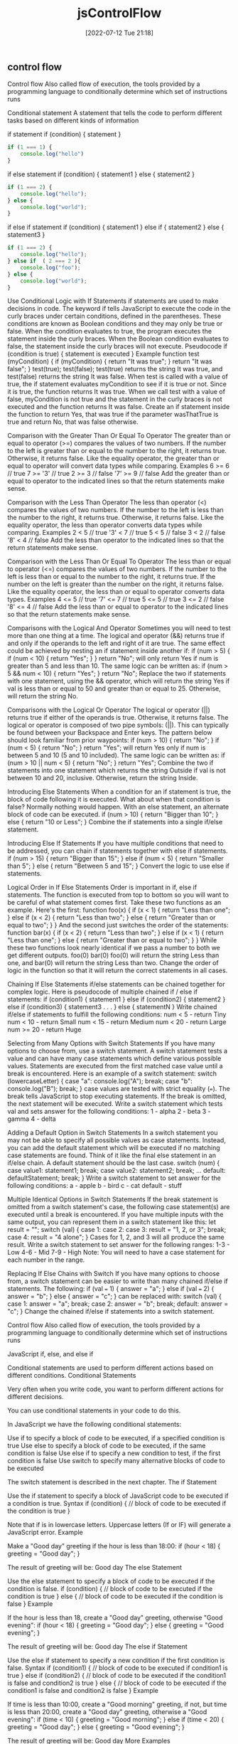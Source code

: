 :PROPERTIES:
:ID:       cf20a83e-974e-48fc-9b34-f4dbd92a2bcd
:mtime:    20230206181543 20220712212128
:ctime:    20220712211827
:END:
#+title: jsControlFlow
#+date: [2022-07-12 Tue 21:18]

** control flow

Control flow Also called flow of execution,
the tools provided by a programming language to conditionally determine which set of instructions runs

Conditional statement
A statement that tells the code to perform different tasks based on different kinds of information

if statement
if (condition) {
  statement
}
#+begin_src js
if (1 === 1) {
    console.log("hello")
}
#+end_src

if else statement
if (condition) {
  statement1
} else {
  statement2
}

#+begin_src js
if (1 === 2) {
    console.log("hello");
} else {
    console.log("world");
}
#+end_src

if else if statement
if (condition) {
  statement1
} else if {
  statement2
} else {
  statement3
}

#+begin_src js
if (1 === 2) {
    console.log("hello");
} else if  ( 2 === 2 ){
    console.log("foo");
} else {
    console.log("world");
}
#+end_src

Use Conditional Logic with If Statements
if statements are used to make decisions in code. The keyword if tells JavaScript to execute the code in the curly braces under certain conditions, defined in the parentheses. These conditions are known as Boolean conditions and they may only be true or false.
When the condition evaluates to true, the program executes the statement inside the curly braces. When the Boolean condition evaluates to false, the statement inside the curly braces will not execute.
Pseudocode
if (condition is true) {
  statement is executed
}
Example
function test (myCondition) {
  if (myCondition) {
    return "It was true";
  }
  return "It was false";
}
test(true);
test(false);
test(true) returns the string It was true, and test(false) returns the string It was false.
When test is called with a value of true, the if statement evaluates myCondition to see if it is true or not. Since it is true, the function returns It was true. When we call test with a value of false, myCondition is not true and the statement in the curly braces is not executed and the function returns It was false.
Create an if statement inside the function to return Yes, that was true if the parameter wasThatTrue is true and return No, that was false otherwise.

Comparison with the Greater Than Or Equal To Operator
The greater than or equal to operator (>=) compares the values of two numbers. If the number to the left is greater than or equal to the number to the right, it returns true. Otherwise, it returns false.
Like the equality operator, the greater than or equal to operator will convert data types while comparing.
Examples
6   >=  6  // true
7   >= '3' // true
2   >=  3  // false
'7' >=  9  // false
Add the greater than or equal to operator to the indicated lines so that the return statements make sense.

Comparison with the Less Than Operator
The less than operator (<) compares the values of two numbers. If the number to the left is less than the number to the right, it returns true. Otherwise, it returns false. Like the equality operator, the less than operator converts data types while comparing.
Examples
2   < 5 // true
'3' < 7 // true
5   < 5 // false
3   < 2 // false
'8' < 4 // false
Add the less than operator to the indicated lines so that the return statements make sense.

Comparison with the Less Than Or Equal To Operator
The less than or equal to operator (<=) compares the values of two numbers. If the number to the left is less than or equal to the number to the right, it returns true. If the number on the left is greater than the number on the right, it returns false. Like the equality operator, the less than or equal to operator converts data types.
Examples
4   <= 5 // true
'7' <= 7 // true
5   <= 5 // true
3   <= 2 // false
'8' <= 4 // false
Add the less than or equal to operator to the indicated lines so that the return statements make sense.

Comparisons with the Logical And Operator
Sometimes you will need to test more than one thing at a time. The logical and operator (&&) returns true if and only if the operands to the left and right of it are true.
The same effect could be achieved by nesting an if statement inside another if:
if (num > 5) {
  if (num < 10) {
    return "Yes";
  }
}
return "No";
will only return Yes if num is greater than 5 and less than 10. The same logic can be written as:
if (num > 5 && num < 10) {
  return "Yes";
}
return "No";
Replace the two if statements with one statement, using the && operator, which will return the string Yes if val is less than or equal to 50 and greater than or equal to 25. Otherwise, will return the string No.

Comparisons with the Logical Or Operator
The logical or operator (||) returns true if either of the operands is true. Otherwise, it returns false.
The logical or operator is composed of two pipe symbols: (||). This can typically be found between your Backspace and Enter keys.
The pattern below should look familiar from prior waypoints:
if (num > 10) {
  return "No";
}
if (num < 5) {
  return "No";
}
return "Yes";
will return Yes only if num is between 5 and 10 (5 and 10 included). The same logic can be written as:
if (num > 10 || num < 5) {
  return "No";
}
return "Yes";
Combine the two if statements into one statement which returns the string Outside if val is not between 10 and 20, inclusive. Otherwise, return the string Inside.

Introducing Else Statements
When a condition for an if statement is true, the block of code following it is executed. What about when that condition is false? Normally nothing would happen. With an else statement, an alternate block of code can be executed.
if (num > 10) {
  return "Bigger than 10";
} else {
  return "10 or Less";
}
Combine the if statements into a single if/else statement.

Introducing Else If Statements
If you have multiple conditions that need to be addressed, you can chain if statements together with else if statements.
if (num > 15) {
  return "Bigger than 15";
} else if (num < 5) {
  return "Smaller than 5";
} else {
  return "Between 5 and 15";
}
Convert the logic to use else if statements.

Logical Order in If Else Statements
Order is important in if, else if statements.
The function is executed from top to bottom so you will want to be careful of what statement comes first.
Take these two functions as an example.
Here's the first:
function foo(x) {
  if (x < 1) {
    return "Less than one";
  } else if (x < 2) {
    return "Less than two";
  } else {
    return "Greater than or equal to two";
  }
}
And the second just switches the order of the statements:
function bar(x) {
  if (x < 2) {
    return "Less than two";
  } else if (x < 1) {
    return "Less than one";
  } else {
    return "Greater than or equal to two";
  }
}
While these two functions look nearly identical if we pass a number to both we get different outputs.
foo(0)
bar(0)
foo(0) will return the string Less than one, and bar(0) will return the string Less than two.
Change the order of logic in the function so that it will return the correct statements in all cases.

Chaining If Else Statements
if/else statements can be chained together for complex logic. Here is pseudocode of multiple chained if / else if statements:
if (condition1) {
  statement1
} else if (condition2) {
  statement2
} else if (condition3) {
  statement3
. . .
} else {
  statementN
}
Write chained if/else if statements to fulfill the following conditions:
num < 5 - return Tiny
num < 10 - return Small
num < 15 - return Medium
num < 20 - return Large
num >= 20 - return Huge

Selecting from Many Options with Switch Statements
If you have many options to choose from, use a switch statement. A switch statement tests a value and can have many case statements which define various possible values. Statements are executed from the first matched case value until a break is encountered.
Here is an example of a switch statement:
switch (lowercaseLetter) {
  case "a":
    console.log("A");
    break;
  case "b":
    console.log("B");
    break;
}
case values are tested with strict equality (===). The break tells JavaScript to stop executing statements. If the break is omitted, the next statement will be executed.
Write a switch statement which tests val and sets answer for the following conditions:
1 - alpha
2 - beta
3 - gamma
4 - delta

Adding a Default Option in Switch Statements
In a switch statement you may not be able to specify all possible values as case statements. Instead, you can add the default statement which will be executed if no matching case statements are found. Think of it like the final else statement in an if/else chain.
A default statement should be the last case.
switch (num) {
  case value1:
    statement1;
    break;
  case value2:
    statement2;
    break;
...
  default:
    defaultStatement;
    break;
}
Write a switch statement to set answer for the following conditions:
a - apple
b - bird
c - cat
default - stuff

Multiple Identical Options in Switch Statements
If the break statement is omitted from a switch statement's case, the following case statement(s) are executed until a break is encountered. If you have multiple inputs with the same output, you can represent them in a switch statement like this:
let result = "";
switch (val) {
  case 1:
  case 2:
  case 3:
    result = "1, 2, or 3";
    break;
  case 4:
    result = "4 alone";
}
Cases for 1, 2, and 3 will all produce the same result.
Write a switch statement to set answer for the following ranges:
1-3 - Low
4-6 - Mid
7-9 - High
Note: You will need to have a case statement for each number in the range.

Replacing If Else Chains with Switch
If you have many options to choose from, a switch statement can be easier to write than many chained if/else if statements. The following:
if (val === 1) {
  answer = "a";
} else if (val === 2) {
  answer = "b";
} else {
  answer = "c";
}
can be replaced with:
switch (val) {
  case 1:
    answer = "a";
    break;
  case 2:
    answer = "b";
    break;
  default:
    answer = "c";
}
Change the chained if/else if statements into a switch statement.

Control flow
    Also called flow of execution, the tools provided by a programming language to conditionally determine which set of instructions runs

JavaScript if, else, and else if

Conditional statements are used to perform different actions based on different conditions.
Conditional Statements

Very often when you write code, you want to perform different actions for different decisions.

You can use conditional statements in your code to do this.

In JavaScript we have the following conditional statements:

    Use if to specify a block of code to be executed, if a specified condition is true
    Use else to specify a block of code to be executed, if the same condition is false
    Use else if to specify a new condition to test, if the first condition is false
    Use switch to specify many alternative blocks of code to be executed

The switch statement is described in the next chapter.
The if Statement

Use the if statement to specify a block of JavaScript code to be executed if a condition is true.
Syntax
if (condition) {
  //  block of code to be executed if the condition is true
}

Note that if is in lowercase letters. Uppercase letters (If or IF) will generate a JavaScript error.
Example

Make a "Good day" greeting if the hour is less than 18:00:
if (hour < 18) {
  greeting = "Good day";
}

The result of greeting will be:
Good day
The else Statement

Use the else statement to specify a block of code to be executed if the condition is false.
if (condition) {
  //  block of code to be executed if the condition is true
} else {
  //  block of code to be executed if the condition is false
}
Example

If the hour is less than 18, create a "Good day" greeting, otherwise "Good evening":
if (hour < 18) {
  greeting = "Good day";
} else {
  greeting = "Good evening";
}

The result of greeting will be:
Good day
The else if Statement

Use the else if statement to specify a new condition if the first condition is false.
Syntax
if (condition1) {
  //  block of code to be executed if condition1 is true
} else if (condition2) {
  //  block of code to be executed if the condition1 is false and condition2 is true
} else {
  //  block of code to be executed if the condition1 is false and condition2 is false
}
Example

If time is less than 10:00, create a "Good morning" greeting, if not, but time is less than 20:00, create a "Good day" greeting, otherwise a "Good evening":
if (time < 10) {
  greeting = "Good morning";
} else if (time < 20) {
  greeting = "Good day";
} else {
  greeting = "Good evening";
}

The result of greeting will be:
Good day
More Examples

Random link
This example will write a link to either W3Schools or to the World Wildlife Foundation (WWF). By using a random number, there is a 50% chance for each of the links.
Test Yourself With Exercises
Exercise:

Fix the if statement to alert "Hello World" if x is greater than y.

if x > y
  alert("Hello World");


Start the Exercise

JavaScript Switch Statement

The switch statement is used to perform different actions based on different conditions.
The JavaScript Switch Statement

Use the switch statement to select one of many code blocks to be executed.
Syntax
switch(expression) {
  case x:
    // code block
    break;
  case y:
    // code block
    break;
  default:
    // code block
}

This is how it works:

    The switch expression is evaluated once.
    The value of the expression is compared with the values of each case.
    If there is a match, the associated block of code is executed.
    If there is no match, the default code block is executed.

Example

The getDay() method returns the weekday as a number between 0 and 6.

(Sunday=0, Monday=1, Tuesday=2 ..)

This example uses the weekday number to calculate the weekday name:
switch (new Date().getDay()) {
  case 0:
    day = "Sunday";
    break;
  case 1:
    day = "Monday";
    break;
  case 2:
     day = "Tuesday";
    break;
  case 3:
    day = "Wednesday";
    break;
  case 4:
    day = "Thursday";
    break;
  case 5:
    day = "Friday";
    break;
  case 6:
    day = "Saturday";
}

The result of day will be:
Saturday
The break Keyword

When JavaScript reaches a break keyword, it breaks out of the switch block.

This will stop the execution inside the switch block.

It is not necessary to break the last case in a switch block. The block breaks (ends) there anyway.

Note: If you omit the break statement, the next case will be executed even if the evaluation does not match the case.
The default Keyword

The default keyword specifies the code to run if there is no case match:
Example

The getDay() method returns the weekday as a number between 0 and 6.

If today is neither Saturday (6) nor Sunday (0), write a default message:
switch (new Date().getDay()) {
  case 6:
    text = "Today is Saturday";
    break;
  case 0:
    text = "Today is Sunday";
    break;
  default:
    text = "Looking forward to the Weekend";
}

The result of text will be:
Today is Saturday

The default case does not have to be the last case in a switch block:
Example
switch (new Date().getDay()) {
  default:
    text = "Looking forward to the Weekend";
    break;
  case 6:
    text = "Today is Saturday";
    break;
  case 0:
    text = "Today is Sunday";
}

If default is not the last case in the switch block, remember to end the default case with a break.
Common Code Blocks

Sometimes you will want different switch cases to use the same code.

In this example case 4 and 5 share the same code block, and 0 and 6 share another code block:
Example
switch (new Date().getDay()) {
  case 4:
  case 5:
    text = "Soon it is Weekend";
    break;
  case 0:
  case 6:
    text = "It is Weekend";
    break;
  default:
    text = "Looking forward to the Weekend";
}
Switching Details

If multiple cases matches a case value, the first case is selected.

If no matching cases are found, the program continues to the default label.

If no default label is found, the program continues to the statement(s) after the switch.
Strict Comparison

Switch cases use strict comparison (===).

The values must be of the same type to match.

A strict comparison can only be true if the operands are of the same type.

In this example there will be no match for x:
Example
let x = "0";
switch (x) {
  case 0:
    text = "Off";
    break;
  case 1:
    text = "On";
    break;
  default:
    text = "No value found";
}
Test Yourself With Exercises
Exercise:

Create a switch statement that will alert "Hello" if fruits is "banana", and "Welcome" if fruits is "apple".

(fruits) {
  "Banana":
    alert("Hello")
    break;
  "Apple":
    alert("Welcome")
    break;
}


Start the Exercise

*** control flow thinkful

Control flow
1.5 hoursAverage Reading Time
Learning Objective
By the end of this lesson, you will be able to write if/else statements concisely. You'll also be able to use switch statements to control the flow of programs.

Overview
You already know how to use if/else statements to control the flow of code. And although you can always effectively control the flow of the code with the if/else statements that you've learned so far, there are some additional tools that can make your code simpler. In this lesson, you will explore different ways of writing if/else statements. You'll also learn about switch statements, which offer another way of controlling the flow of programs.

It's important to know the various tools that you have available as a developer. Ultimately, the tool that you'll use in specific cases will likely come down to your personal preferences.

Start by watching the video below, which provides a brief introduction to simple if statements and the switch statement. Then, read through the rest of the lesson and complete the practice work required. This will give you a full understanding of these concepts.


Single-line if statements
There's a lot of talk about if/else statements. And with good reason—they're pretty useful. But sometimes you don't need an else statement as part of your conditional. Take a look:

function getPrice(product) {
  let price = product.priceInCents;
  if (product.onSale) {
    price = price * 0.9;
  }

  return price;
}

const product = {
  priceInCents: 2100,
  name: "Red Beanie",
  size: "L",
  onSale: true,
};
getPrice(product); //> 1890
Here, the getPrice() function applies a 10% discount to any item that has onSale set to a truthy value. And although the above code sample is perfectly fine, you may also see the following:

function getPrice(product) {
  let price = product.priceInCents;
  if (product.onSale) price = price * 0.9;

  return price;
}
This function definition, by contrast, has removed that set of curly brackets {} and has instead added the remaining line, price=price*0.9, to the line above it. However, you should only consolidate lines like this in your own code if the content inside the block is very short. Otherwise, it will be too difficult to read.

It's important to note that there is no substantive difference between these two options. They simply look different.

The conditional operator
The conditional operator, also commonly called the ternary operator, is a way to write a short if/else statement. It should be used only if the overall if/else statement is very short. The syntax works like this:

(conditional expression) ? (expression if true) : (expression if false)
Take a look at the following rewrite of the getPrice() function. As you can see, this function is now much more concise, which makes it cleaner and easier to read.

function getPrice(product) {
  return product.onSale ? product.priceInCents * 0.9 : product.priceInCents;
}
To make sure you understand what is happening here, take a moment to break this down. The expression before the question mark is the conditional. If it evaluates to a truthy value, the expression after the ? will be returned. But if the conditional evaluates to a falsy value, the expression after the colon : will be returned.

When it comes to comparing the options discussed here, there's no one best approach. The single-line if statement, the conditional operator, and a full if/else statement can all work for you. Over time, you'll develop preferences based on which method you find to be clearest and easiest to read. However, because you're still learning the ropes, you should default to writing out the full statement for the time being. This will help you become comfortable with the process before you start abbreviating it.

To learn more, check out MDN's page about the conditional operator.

The switch statement
Sometimes, like in the cases noted above, your if/else statements can be quite short. But sometimes, they can be very long.

Take a look at this example. What do you think this code does?

function getStateSalesTax(stateAbbreviation) {
  let result;
  if (stateAbbreviation === "CA") {
    result = 0.0725;
  } else if (stateAbbreviation === "CO") {
    result = 0.029;
  } else if (stateAbbreviation === "GA") {
    result = 0.04;
  } else if (stateAbbreviation === "VT") {
    result = 0.06;
  } else {
    result = 0;
  }

  return result;
}
The code above is actually pretty straightforward—depending on the state that is inputted, a different value (in this case, a sales tax amount) is returned. But this might feel a bit clunky. Fortunately, there's another way that you could write the function above: with the switch statement.

function getStateSalesTax(stateAbbreviation) {
  let result;
  switch (stateAbbreviation) {
    case "CA":
      result = 0.0725;
      break;
    case "CO":
      result = 0.029;
      break;
    case "GA":
      result = 0.04;
      break;
    case "VT":
      result = 0.06;
      break;
    default:
      result = 0;
  }

  return result;
}
So, what's happening here? Right after the switch keyword is introduced, the given expression is evaluated. Then, a matching case is searched for using strict equality. If anything matches, it runs the code in that case. The break keyword stops the current switch statement, preventing the code from running for any more cases. If no matching value is found, the default runs.

Usually, case statements will use break between each case. This can help you avoid getting behavior or results that you don't expect.

Sometimes, the fallthrough behavior is helpful. For example, look at this code sample:

function getStateSalesTax(stateAbbreviation) {
  let result;
  switch (stateAbbreviation) {
    case "CA":
      result = 0.0725;
      break;
    case "CO":
      result = 0.029;
      break;
    case "GA":
      result = 0.04;
      break;
    case "MD":
    case "VT":
    case "WV":
      result = 0.06;
      break;
    default:
      result = 0;
  }

  return result;
}
In this example, "MD", "VT", and "WV" all have the same sales tax. Entering any one of those values will set the result to the same value.

The two functions discussed above will work in similar ways. Ultimately, it'll be up to you when you want to use a switch statement instead of a longer if/else statement.

If you want to learn more, consult MDN's page on the switch statement.

** iterate wip

Accumulator pattern
Pseudocoding
The process of writing the steps and logic that you would implement in code, but in normal language rather than in commands that a programming language could execute
Accumulator pattern
A chunk of code that uses a loop to accumulate data

let sum = 0; // accumulator
for () {
  sum += i;
}

Loop
    A construct that allows you to repeat a set of instructions a specific number of times, or until a specific condition is true

*** JavaScript For Loop

Loops can execute a block of code a number of times.
JavaScript Loops

Loops are handy, if you want to run the same code over and over again, each time with a different value.

Often this is the case when working with arrays:
Instead of writing:
text += cars[0] + "<br>";
text += cars[1] + "<br>";
text += cars[2] + "<br>";
text += cars[3] + "<br>";
text += cars[4] + "<br>";
text += cars[5] + "<br>";
You can write:
for (let i = 0; i < cars.length; i++) {
  text += cars[i] + "<br>";
}
Different Kinds of Loops

JavaScript supports different kinds of loops:

    for - loops through a block of code a number of times
    for/in - loops through the properties of an object
    for/of - loops through the values of an iterable object
    while - loops through a block of code while a specified condition is true
    do/while - also loops through a block of code while a specified condition is true

The For Loop

The for loop has the following syntax:
for (statement 1; statement 2; statement 3) {
  // code block to be executed
}

Statement 1 is executed (one time) before the execution of the code block.

Statement 2 defines the condition for executing the code block.

Statement 3 is executed (every time) after the code block has been executed.
Example
for (let i = 0; i < 5; i++) {
  text += "The number is " + i + "<br>";
}

From the example above, you can read:

Statement 1 sets a variable before the loop starts (let i = 0).

Statement 2 defines the condition for the loop to run (i must be less than 5).

Statement 3 increases a value (i++) each time the code block in the loop has been executed.
Statement 1

Normally you will use statement 1 to initialize the variable used in the loop (let i = 0).

This is not always the case, JavaScript doesn't care. Statement 1 is optional.

You can initiate many values in statement 1 (separated by comma):
Example
for (let i = 0, len = cars.length, text = ""; i < len; i++) {
  text += cars[i] + "<br>";
}

And you can omit statement 1 (like when your values are set before the loop starts):
Example
let i = 2;
let len = cars.length;
let text = "";
for (; i < len; i++) {
  text += cars[i] + "<br>";
}
Statement 2

Often statement 2 is used to evaluate the condition of the initial variable.

This is not always the case, JavaScript doesn't care. Statement 2 is also optional.

If statement 2 returns true, the loop will start over again, if it returns false, the loop will end.

If you omit statement 2, you must provide a break inside the loop. Otherwise the loop will never end. This will crash your browser. Read about breaks in a later chapter of this tutorial.
Statement 3

Often statement 3 increments the value of the initial variable.

This is not always the case, JavaScript doesn't care, and statement 3 is optional.

Statement 3 can do anything like negative increment (i--), positive increment (i = i + 15), or anything else.

Statement 3 can also be omitted (like when you increment your values inside the loop):
Example
let i = 0;
let len = cars.length;
let text = "";
for (; i < len; ) {
  text += cars[i] + "<br>";
  i++;
}
Loop Scope

Using var in a loop:
Example
var i = 5;

for (var i = 0; i < 10; i++) {
  // some code
}

// Here i is 10

Using let in a loop:
Example
let i = 5;

for (let i = 0; i < 10; i++) {
  // some code
}

// Here i is 5

In the first example, using var, the variable declared in the loop redeclares the variable outside the loop.

In the second example, using let, the variable declared in the loop does not redeclare the variable outside the loop.

When let is used to declare the i variable in a loop, the i variable will only be visible within the loop.
For/Of and For/In Loops

The for/in loop and the for/of loop are explained in the next chapter.
While Loops

The while loop and the do/while are explained in the next chapters.
Test Yourself With Exercises
Exercise:

Create a loop that runs from 0 to 9.

let i;
 ( = ;  < ; ) {
  console.log(i);
}


Start the Exercise

Iterate with JavaScript For Loops
You can run the same code multiple times by using a loop.
The most common type of JavaScript loop is called a for loop because it runs for a specific number of times.
For loops are declared with three optional expressions separated by semicolons:
for (a; b; c), where a is the initialization statement, b is the condition statement, and c is the final expression.
The initialization statement is executed one time only before the loop starts. It is typically used to define and setup your loop variable.
The condition statement is evaluated at the beginning of every loop iteration and will continue as long as it evaluates to true. When the condition is false at the start of the iteration, the loop will stop executing. This means if the condition starts as false, your loop will never execute.
The final expression is executed at the end of each loop iteration, prior to the next condition check and is usually used to increment or decrement your loop counter.
In the following example we initialize with i = 0 and iterate while our condition i < 5 is true. We'll increment i by 1 in each loop iteration with i++ as our final expression.
const ourArray = [];
for (let i = 0; i < 5; i++) {
  ourArray.push(i);
}
ourArray will now have the value [0, 1, 2, 3, 4].
Use a for loop to push the values 1 through 5 onto myArray.
Iterate Odd Numbers With a For Loop
For loops don't have to iterate one at a time. By changing our final-expression, we can count by even numbers.
We'll start at i = 0 and loop while i < 10. We'll increment i by 2 each loop with i += 2.
const ourArray = [];
for (let i = 0; i < 10; i += 2) {
  ourArray.push(i);
}
ourArray will now contain [0, 2, 4, 6, 8]. Let's change our initialization so we can count by odd numbers.
Push the odd numbers from 1 through 9 to myArray using a for loop.
Count Backwards With a For Loop
A for loop can also count backwards, so long as we can define the right conditions.
In order to decrement by two each iteration, we'll need to change our initialization, condition, and final expression.
We'll start at i = 10 and loop while i > 0. We'll decrement i by 2 each loop with i -= 2.
const ourArray = [];
for (let i = 10; i > 0; i -= 2) {
  ourArray.push(i);
}
ourArray will now contain [10, 8, 6, 4, 2]. Let's change our initialization and final expression so we can count backwards by twos to create an array of descending odd numbers.
Push the odd numbers from 9 through 1 to myArray using a for loop.

Iterate Through an Array with a For Loop
A common task in JavaScript is to iterate through the contents of an array. One way to do that is with a for loop. This code will output each element of the array arr to the console:
const arr = [10, 9, 8, 7, 6];
for (let i = 0; i < arr.length; i++) {
   console.log(arr[i]);
}
Remember that arrays have zero-based indexing, which means the last index of the array is length - 1. Our condition for this loop is i < arr.length, which stops the loop when i is equal to length. In this case the last iteration is i === 4 i.e. when i becomes equal to arr.length - 1 and outputs 6 to the console. Then i increases to 5, and the loop terminates because i < arr.length is false.
Declare and initialize a variable total to 0. Use a for loop to add the value of each element of the myArr array to total.

Nesting For Loops
If you have a multi-dimensional array, you can use the same logic as the prior waypoint to loop through both the array and any sub-arrays. Here is an example:
const arr = [
  [1, 2], [3, 4], [5, 6]
];

for (let i = 0; i < arr.length; i++) {
  for (let j = 0; j < arr[i].length; j++) {
    console.log(arr[i][j]);
  }
}
This outputs each sub-element in arr one at a time. Note that for the inner loop, we are checking the .length of arr[i], since arr[i] is itself an array.
Modify function multiplyAll so that it returns the product of all the numbers in the sub-arrays of arr.
for loop
for ( initialExpression; condition; incrementExpression) {
  loop body
}
intitalExpression let i = 1;
condition i <= 5;
incrementExpression i++;
initialExpression
This expression typically initializes the loop counter. It runs at the start of a loop. A very common example is let i = 0. The i variable is short for index, and it's frequently used for the index counter that you saw above.
condition
At the end of each loop, the condition expression is evaluated. In the example above, the condition is "if index is less than or equal to the countTo variable." If the value of the condition is true, the loop statement executes. If the value of the condition is false, the loop statement terminates. In the example above, index would eventually get to 6. At that point, because the value would be greater than 5, the loop would stop.
incrementExpression
At the end of each loop, this statement is executed. In the example above, the code is incrementing the variable index by 1 (++) each time through the loop. But it's important to note that you're not limited to incrementing by 1 for the final condition. Depending on what you're building or the problem you're solving, you can decrement (i--) by some amount, or you could increment by another amount, like 2 (index += 2). That said, incrementing by 1 is the most common technique.
loop body
If the condition is true, this code will run. In the example above, the loop body that executes uses console.log() to display the value of index during the loop.

i stand for index number

increment and decrement operators
i++, i--
i+=2, i-=2

make for loop over an array
for ( let i = 0; i < arr.length; i++ ) {
  console.log( arr[i] );

}

for () {
  var += arr[i]
}

for () {
  if () {
  }
  if () {
  }
}

*** JavaScript For In
The For In Loop

The JavaScript for in statement loops through the properties of an Object:
Syntax
for (key in object) {
  // code block to be executed
}
Example
const person = {fname:"John", lname:"Doe", age:25};

let text = "";
for (let x in person) {
  text += person[x];
}
Example Explained

    The for in loop iterates over a person object
    Each iteration returns a key (x)
    The key is used to access the value of the key
    The value of the key is person[x]

For In Over Arrays

The JavaScript for in statement can also loop over the properties of an Array:
Syntax
for (variable in array) {
  code
}
Example
const numbers = [45, 4, 9, 16, 25];

let txt = "";
for (let x in numbers) {
  txt += numbers[x];
}

Do not use for in over an Array if the index order is important.

The index order is implementation-dependent, and array values may not be accessed in the order you expect.

It is better to use a for loop, a for of loop, or Array.forEach() when the order is important.
Array.forEach()

The forEach() method calls a function (a callback function) once for each array element.
Example
const numbers = [45, 4, 9, 16, 25];

let txt = "";
numbers.forEach(myFunction);

function myFunction(value, index, array) {
  txt += value;
}

Note that the function takes 3 arguments:

    The item value
    The item index
    The array itself

The example above uses only the value parameter. It can be rewritten to:
Example
const numbers = [45, 4, 9, 16, 25];

let txt = "";
numbers.forEach(myFunction);

function myFunction(value) {
  txt += value;
}

*** JavaScript For Of
The For Of Loop

The JavaScript for of statement loops through the values of an iterable object.

It lets you loop over iterable data structures such as Arrays, Strings, Maps, NodeLists, and more:
Syntax
for (variable of iterable) {
  // code block to be executed
}

variable - For every iteration the value of the next property is assigned to the variable. Variable can be declared with const, let, or var.

iterable - An object that has iterable properties.
Browser Support

For/of was added to JavaScript in 2015 (ES6)

Safari 7 was the first browser to support for of:

Chrome 38 	Edge 12 	Firefox 51 	Safari 7 	Opera 25
Oct 2014 	Jul 2015 	Oct 2016 	Oct 2013 	Oct 2014

For/of is not supported in Internet Explorer.
Looping over an Array
Example
const cars = ["BMW", "Volvo", "Mini"];

let text = "";
for (let x of cars) {
  text += x;
}
Looping over a String
Example
let language = "JavaScript";

let text = "";
for (let x of language) {
text += x;
}
The While Loop

The while loop and the do/while loop are explained in the next chapter.

*** do while loop

Iterate with JavaScript Do...While Loops
The next type of loop you will learn is called a do...while loop. It is called a do...while loop because it will first do one pass of the code inside the loop no matter what, and then continue to run the loop while the specified condition evaluates to true.
const ourArray = [];
let i = 0;

do {
  ourArray.push(i);
  i++;
} while (i < 5);
The example above behaves similar to other types of loops, and the resulting array will look like [0, 1, 2, 3, 4]. However, what makes the do...while different from other loops is how it behaves when the condition fails on the first check. Let's see this in action: Here is a regular while loop that will run the code in the loop as long as i < 5:
const ourArray = [];
let i = 5;

while (i < 5) {
  ourArray.push(i);
  i++;
}
In this example, we initialize the value of ourArray to an empty array and the value of i to 5. When we execute the while loop, the condition evaluates to false because i is not less than 5, so we do not execute the code inside the loop. The result is that ourArray will end up with no values added to it, and it will still look like [] when all of the code in the example above has completed running. Now, take a look at a do...while loop:
const ourArray = [];
let i = 5;

do {
  ourArray.push(i);
  i++;
} while (i < 5);
In this case, we initialize the value of i to 5, just like we did with the while loop. When we get to the next line, there is no condition to evaluate, so we go to the code inside the curly braces and execute it. We will add a single element to the array and then increment i before we get to the condition check. When we finally evaluate the condition i < 5 on the last line, we see that i is now 6, which fails the conditional check, so we exit the loop and are done. At the end of the above example, the value of ourArray is [5]. Essentially, a do...while loop ensures that the code inside the loop will run at least once. Let's try getting a do...while loop to work by pushing values to an array.
Change the while loop in the code to a do...while loop so the loop will push only the number 10 to myArray, and i will be equal to 11 when your code has finished running.

*** JavaScript While Loop

Loops can execute a block of code as long as a specified condition is true.
The While Loop

The while loop loops through a block of code as long as a specified condition is true.
Syntax
while (condition) {
  // code block to be executed
}
Example

In the following example, the code in the loop will run, over and over again, as long as a variable (i) is less than 10:
Example
while (i < 10) {
  text += "The number is " + i;
  i++;
}

If you forget to increase the variable used in the condition, the loop will never end. This will crash your browser.
The Do While Loop

The do while loop is a variant of the while loop. This loop will execute the code block once, before checking if the condition is true, then it will repeat the loop as long as the condition is true.
Syntax
do {
  // code block to be executed
}
while (condition);
Example

The example below uses a do while loop. The loop will always be executed at least once, even if the condition is false, because the code block is executed before the condition is tested:
Example
do {
  text += "The number is " + i;
  i++;
}
while (i < 10);

Do not forget to increase the variable used in the condition, otherwise the loop will never end!
Comparing For and While

If you have read the previous chapter, about the for loop, you will discover that a while loop is much the same as a for loop, with statement 1 and statement 3 omitted.

The loop in this example uses a for loop to collect the car names from the cars array:
Example
const cars = ["BMW", "Volvo", "Saab", "Ford"];
let i = 0;
let text = "";

for (;cars[i];) {
  text += cars[i];
  i++;
}

The loop in this example uses a while loop to collect the car names from the cars array:
Example
const cars = ["BMW", "Volvo", "Saab", "Ford"];
let i = 0;
let text = "";

while (cars[i]) {
  text += cars[i];
  i++;
}
Test Yourself With Exercises
Exercise:

Create a loop that runs as long as i is less than 10.

let i = 0;
 (i  10) {
  console.log(i);
  i++
  }

Iterate with JavaScript While Loops
You can run the same code multiple times by using a loop.
The first type of loop we will learn is called a while loop because it runs while a specified condition is true and stops once that condition is no longer true.
const ourArray = [];
let i = 0;
while (i < 5) {
  ourArray.push(i);
  i++;
}
In the code example above, the while loop will execute 5 times and append the numbers 0 through 4 to ourArray.
Let's try getting a while loop to work by pushing values to an array.
Add the numbers 5 through 0 (inclusive) in descending order to myArray using a while loop.
*** JavaScript Break and Continue

The break statement "jumps out" of a loop.

The continue statement "jumps over" one iteration in the loop.
The Break Statement

You have already seen the break statement used in an earlier chapter of this tutorial. It was used to "jump out" of a switch() statement.

The break statement can also be used to jump out of a loop:
Example
for (let i = 0; i < 10; i++) {
  if (i === 3) { break; }
  text += "The number is " + i + "<br>";
}

In the example above, the break statement ends the loop ("breaks" the loop) when the loop counter (i) is 3.
The Continue Statement

The continue statement breaks one iteration (in the loop), if a specified condition occurs, and continues with the next iteration in the loop.

This example skips the value of 3:
Example
for (let i = 0; i < 10; i++) {
  if (i === 3) { continue; }
  text += "The number is " + i + "<br>";
}
JavaScript Labels

To label JavaScript statements you precede the statements with a label name and a colon:
label:
statements

The break and the continue statements are the only JavaScript statements that can "jump out of" a code block.

Syntax:
break labelname;

continue labelname;

The continue statement (with or without a label reference) can only be used to skip one loop iteration.

The break statement, without a label reference, can only be used to jump out of a loop or a switch.

With a label reference, the break statement can be used to jump out of any code block:
Example
const cars = ["BMW", "Volvo", "Saab", "Ford"];
list: {
  text += cars[0] + "<br>";
  text += cars[1] + "<br>";
  break list;
  text += cars[2] + "<br>";
  text += cars[3] + "<br>";
}

A code block is a block of code between { and }.
Test Yourself With Exercises
Exercise:

Make the loop stop when i is 5.

for (i = 0; i < 10; i++) {
  console.log(i);
  if (i == 5) {
    ;
  }
}


Start the Exercise

*** JavaScript Iterables

Iterables are iterable objects (like Arrays).

Iterables can be accessed with simple and efficient code.

Iterables can be iterated over with for..of loops
The For Of Loop

The JavaScript for..of statement loops through the elements of an iterable object.
Syntax
for (variable of iterable) {
  // code block to be executed
}
Iterating

Iterating is easy to understand.

It simply means looping over a sequence of elements.

Here are some easy examples:

    Iterating over a String
    Iterating over an Array

Iterating Over a String

You can use a for..of loop to iterate over the elements of a string:
Example
const name = "W3Schools";

for (const x of name) {
  // code block to be executed
}
Iterating Over an Array

You can use a for..of loop to iterate over the elements of an Array:
Example
const letters = ["a","b","c"];

for (const x of letters) {
  // code block to be executed
}

You can learn more details about Iterables in the chapter JS Object Iterables.
Iterating Over a Set

You can use a for..of loop to iterate over the elements of a Set:
Example
const letters = new Set(["a","b","c"]);

for (const x of letters) {
  // code block to be executed
}

Sets and Maps are covered in the next chapters.
Iterating Over a Map

You can use a for..of loop to iterate over the elements of a Map:
Example
const fruits = new Map([
  ["apples", 500],
  ["bananas", 300],
  ["oranges", 200]
]);

for (const x of fruits) {
  // code block to be executed
}

*** looping over objects thinkful

Transforming objects into arrays
One way of looping over objects is to "cheat."
In this context, "cheating" means that instead of looping over an object, you'll actually transform part of the object into an array.
There are two methods that allow you to "cheat" in this way: Object.values() and Object.keys().

Accessing values
Often, you'll use objects to connect two pieces of information together.
For example, the following object connects names with addresses.

const people = {
  "Lee Finch": { address: "913 Hunts Lane", isCustomer: true },
  "Whitney Shawna": { address: "392 Norfolk Street", isCustomer: false },
  "Gabrielle Mayo": { address: "934 Engert Avenue", isCustomer: false },
};

However, what if you need to access just the values? You can do this by using Object.values(), passing in the object.
This method will return an array of all the values in any given object.

See the example below:
const addresses = Object.values(people);
//> [
//>   { address: "913 Hunts Lane", isCustomer: true },
//>   { address: "392 Norfolk Street", isCustomer: false },
//>   { address: "934 Engert Avenue", isCustomer: false },
//> ]
You can now loop over these values as you would in an array. Pretty nifty!

Accessing keys
Now, imagine that you need to access just the keys of an object.
This is where a similar method, Object.keys(), comes in handy.

Take a look:
const names = Object.keys(people);
//> [ "Lee Finch", "Whitney Shawna", "Gabrielle Mayo" ];
And yet again, you're set up to loop over this array however you like.

Looping over objects
Generally, the two methods described above will be sufficient for the work that you'll do.
They'll help you "cheat" to create an array that you can then loop over as needed.
However, sometimes it'll be easier to loop through an object on its own.
In those cases, you will use a for/in loop.


Now, take a look at the code sample below:
for (let name in people) {
  const person = people[name];
  const address = person.address;
  console.log(`Sending mail to ${name} at ${address}.`);
}
In the above for/in loop, people is the entire object, and name will be every object key. The code will run as many times as there are keys within the for/in loop block. This will allow you access to every key and value in the object.

This same process can be performed by using Object.keys() in place of the for/in syntax.
However, the for/in syntax is generally recommended because it takes less code and more clearly demonstrates the purpose of the code.

Do this
Use a for/in loop

Try running the following code directly. Can you identify the data types of people, name, person, and address here? Take a moment to consider what those data types might be and to predict what the code will do before you run it.

const people = {
  "Lee Finch": { address: "913 Hunts Lane", isCustomer: true },
  "Whitney Shawna": { address: "392 Norfolk Street", isCustomer: false },
  "Gabrielle Mayo": { address: "934 Engert Avenue", isCustomer: false },
};


for (let name in people) {
  const person = people[name];
  const address = person.address;
  console.log(`Sending mail to ${name} at ${address}.`);
}

for-in loops
use it to iterate over the keys of objects
let object = {
  name: "Alice",
  location: "Sealand"
};
for (let key in object) {
  //  Logs "name Alice",  "location Sealand"
  console.log(key, object[key]);
};
